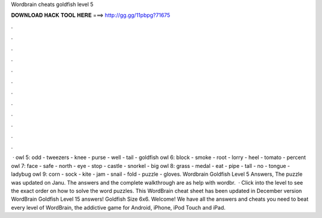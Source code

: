 Wordbrain cheats goldfish level 5

𝐃𝐎𝐖𝐍𝐋𝐎𝐀𝐃 𝐇𝐀𝐂𝐊 𝐓𝐎𝐎𝐋 𝐇𝐄𝐑𝐄 ===> http://gg.gg/11pbpg?71675

.

.

.

.

.

.

.

.

.

.

.

.

 · owl 5: odd - tweezers - knee - purse - well - tail - goldfish owl 6: block - smoke - root - lorry - heel - tomato - percent owl 7: face - safe - north - eye - stop - castle - snorkel - big owl 8: grass - medal - eat - pipe - tall - no - tongue - ladybug owl 9: corn - sock - kite - jam - snail - fold - puzzle - gloves. Wordbrain Goldfish Level 5 Answers, The puzzle was updated on Janu. The answers and the complete walkthrough are as  help with wordbr.  · Click into the level to see the exact order on how to solve the word puzzles. This WordBrain cheat sheet has been updated in December version WordBrain Goldfish Level 15 answers! Goldfish Size 6x6. Welcome! We have all the answers and cheats you need to beat every level of WordBrain, the addictive game for Android, iPhone, iPod Touch and iPad.